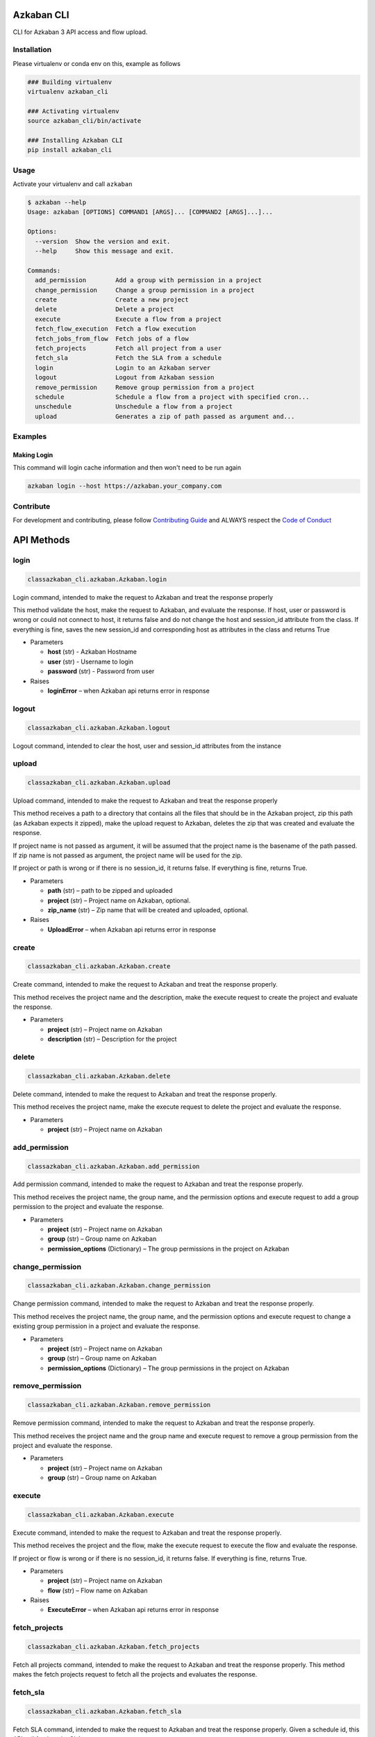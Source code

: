.. Azkaban CLI documentation master file, created by
   sphinx-quickstart on Thu Mar 14 14:47:18 2019.
   You can adapt this file completely to your liking, but it should at least
   contain the root `toctree` directive.



Azkaban CLI
===========


.. image:: https://travis-ci.com/globocom/azkaban-cli.svg?branch=master
   :target: https://travis-ci.com/globocom/azkaban-cli
   :alt: Build Status


CLI for Azkaban 3 API access and flow upload.

Installation
------------

Please virtualenv or conda env on this, example as follows

.. code-block:: sh

   ### Building virtualenv
   virtualenv azkaban_cli

   ### Activating virtualenv
   source azkaban_cli/bin/activate

   ### Installing Azkaban CLI
   pip install azkaban_cli

Usage
-----

Activate your virtualenv and call ``azkaban``

.. code-block:: sh

   $ azkaban --help
   Usage: azkaban [OPTIONS] COMMAND1 [ARGS]... [COMMAND2 [ARGS]...]...

   Options:
     --version  Show the version and exit.
     --help     Show this message and exit.

   Commands:
     add_permission        Add a group with permission in a project
     change_permission     Change a group permission in a project
     create                Create a new project
     delete                Delete a project
     execute               Execute a flow from a project
     fetch_flow_execution  Fetch a flow execution
     fetch_jobs_from_flow  Fetch jobs of a flow
     fetch_projects        Fetch all project from a user
     fetch_sla             Fetch the SLA from a schedule
     login                 Login to an Azkaban server
     logout                Logout from Azkaban session
     remove_permission     Remove group permission from a project
     schedule              Schedule a flow from a project with specified cron...
     unschedule            Unschedule a flow from a project
     upload                Generates a zip of path passed as argument and...

Examples
--------

Making Login
^^^^^^^^^^^^
This command will login cache information and then won't need to be run again


.. code-block:: sh

   azkaban login --host https://azkaban.your_company.com

Contribute
----------

For development and contributing, please follow `Contributing Guide <https://github.com/globocom/azkaban-cli/blob/master/CONTRIBUTING.md>`_ and ALWAYS respect the `Code of Conduct <https://github.com/globocom/azkaban-cli/blob/master/CODE_OF_CONDUCT.md>`_


API Methods
===========

login
-----
.. code-block:: sh
   
   classazkaban_cli.azkaban.Azkaban.login
   
Login command, intended to make the request to Azkaban and treat the response properly

This method validate the host, make the request to Azkaban, and evaluate the response. If host, user or password is wrong or could not connect to host, it returns false and do not change the host and session_id attribute from the class. If everything is fine, saves the new session_id and corresponding host as attributes in the class and returns True



- Parameters

  - **host** (str) - Azkaban Hostname

  - **user** (str) - Username to login

  - **password** (str) - Password from user
  

- Raises

  - **loginError** – when Azkaban api returns error in response


logout
------
.. code-block:: sh
   
   classazkaban_cli.azkaban.Azkaban.logout

Logout command, intended to clear the host, user and session_id attributes from the instance


upload
------
.. code-block:: sh
   
   classazkaban_cli.azkaban.Azkaban.upload

Upload command, intended to make the request to Azkaban and treat the response properly

This method receives a path to a directory that contains all the files that should be in the Azkaban project, zip this path (as Azkaban expects it zipped), make the upload request to Azkaban, deletes the zip that was created and evaluate the response.

If project name is not passed as argument, it will be assumed that the project name is the basename of the path passed. If zip name is not passed as argument, the project name will be used for the zip.

If project or path is wrong or if there is no session_id, it returns false. If everything is fine, returns True.

- Parameters

  - **path** (str) – path to be zipped and uploaded

  - **project** (str) – Project name on Azkaban, optional.

  - **zip_name** (str) – Zip name that will be created and uploaded, optional.


- Raises

  - **UploadError** – when Azkaban api returns error in response

create
------
.. code-block:: sh

   classazkaban_cli.azkaban.Azkaban.create
   
Create command, intended to make the request to Azkaban and treat the response properly.

This method receives the project name and the description, make the execute request to create the project and evaluate the response.

- Parameters

  - **project** (str) – Project name on Azkaban

  - **description** (str) – Description for the project


delete
------
.. code-block:: sh

   classazkaban_cli.azkaban.Azkaban.delete

Delete command, intended to make the request to Azkaban and treat the response properly.

This method receives the project name, make the execute request to delete the project and evaluate the response.

- Parameters

  - **project** (str) – Project name on Azkaban

add_permission
--------------
.. code-block:: sh

   classazkaban_cli.azkaban.Azkaban.add_permission
   
Add permission command, intended to make the request to Azkaban and treat the response properly.

This method receives the project name, the group name, and the permission options and execute request to add a group permission to the project and evaluate the response.

- Parameters

  - **project** (str) – Project name on Azkaban

  - **group** (str) – Group name on Azkaban

  - **permission_options** (Dictionary) – The group permissions in the project on Azkaban

change_permission
-----------------

.. code-block:: sh

   classazkaban_cli.azkaban.Azkaban.change_permission
   
Change permission command, intended to make the request to Azkaban and treat the response properly.

This method receives the project name, the group name, and the permission options and execute request to change a existing group permission in a project and evaluate the response.

- Parameters

  - **project** (str) – Project name on Azkaban

  - **group** (str) – Group name on Azkaban

  - **permission_options** (Dictionary) – The group permissions in the project on Azkaban

remove_permission
-----------------

.. code-block:: sh
   
   classazkaban_cli.azkaban.Azkaban.remove_permission
   
Remove permission command, intended to make the request to Azkaban and treat the response properly.

This method receives the project name and the group name and execute request to remove a group permission from the project and evaluate the response.

- Parameters

  - **project** (str) – Project name on Azkaban

  - **group** (str) – Group name on Azkaban

execute
-------
.. code-block:: sh

   classazkaban_cli.azkaban.Azkaban.execute
   
Execute command, intended to make the request to Azkaban and treat the response properly.

This method receives the project and the flow, make the execute request to execute the flow and evaluate the response.

If project or flow is wrong or if there is no session_id, it returns false. If everything is fine, returns True.

- Parameters

  - **project** (str) – Project name on Azkaban

  - **flow** (str) – Flow name on Azkaban

- Raises

  - **ExecuteError** – when Azkaban api returns error in response

fetch_projects
--------------
.. code-block:: sh

   classazkaban_cli.azkaban.Azkaban.fetch_projects

Fetch all projects command, intended to make the request to Azkaban and treat the response properly. This method makes the fetch projects request to fetch all the projects and evaluates the response.

fetch_sla
---------
.. code-block:: sh

   classazkaban_cli.azkaban.Azkaban.fetch_sla

Fetch SLA command, intended to make the request to Azkaban and treat the response properly. Given a schedule id, this API call fetches the SLA.

- Parameters

  - **schedule_id** (str) – Schedule ID on Azkaban (Find on fetch_schedule)

fetch_flow_execution
--------------------
.. code-block:: sh

   classazkaban_cli.azkaban.Azkaban.fetch_flow_execution
   
Fetch a flow execution command, intended to make the request to Azkaban and treat the response properly.

This method receives the execution id, makes the fetch a flow execution request to fetch the flow execution details and evaluates the response.

Returns the json response from the request.

- Parameters

  - **execution_id** (str) – Execution id on Azkaban

- Raises

  - **FetchFlowExecutionError** – when Azkaban api returns error in response

fetch_jobs_from_flow
--------------------
.. code-block:: sh

   classazkaban_cli.azkaban.Azkaban.fetch_jobs_from_flow
   
Fetch jobs of a flow command, intended to make the request to Azkaban and return the response.

This method receives the project name and flow id, makes the fetch jobs of a flow request to fetch the jobs of a flow and evaluates the response.

Returns the json response from the request.

- Parameters

  - **project** (str) – project name on Azkaban

  - **flow** (str) – flow id on Azkaban

- Raises

  - **FetchJobsFromFlowError** – when Azkaban api returns error in response

schedule
--------
.. code-block:: sh

   classazkaban_cli.azkaban.Azkaban.schedule
   
Schedule command, intended to make the request to Azkaban and treat the response properly.

This method receives the project, the flow, the cron expression in quartz format and optional execution options, make the schedule request to schedule the flow with the cron specified and evaluate the response.

If project, flow or cron is wrong or if there is no session_id, it returns false. If everything is fine, returns True.

- Parameters

  - **project** (str) – Project name on Azkaban

  - **flow** (str) – Flow name on Azkaban

  - **cron** (str) – Cron expression, in quartz format [Eg.: ‘0*/10*?**’ -> Every 10 minutes]

- Raises

  - **ScheduleError** – when Azkaban api returns error in response

unschedule
----------
.. code-block:: sh

   classazkaban_cli.azkaban.Azkaban.unschedule
   
Unschedule command, intended to make the request to Azkaban and treat the response properly.

This method receives the schedule id and optional execution options, makes the unschedule request to unschedule the flow and evaluates the response.

If schedule_id is wrong or there is no session_id, it returns false. If everything is fine, returns True.

- Parameters

  - **schedule_id** (str) – Schedule id on Azkaban

- Raises

  - **UnscheduleError** – when Azkaban api returns error in response



